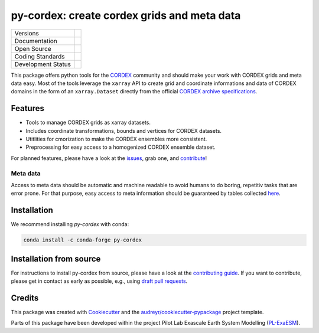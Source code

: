 
py-cordex: create cordex grids and meta data
============================================

+----------------------------+-----------------------------------------------------+
| Versions                   | |pypi| |conda|                                      |
+----------------------------+-----------------------------------------------------+
| Documentation              | |docs| |versions| |binder|                          |
+----------------------------+-----------------------------------------------------+
| Open Source                | |license| |fair| |fossa| |zenodo|                   |
+----------------------------+-----------------------------------------------------+
| Coding Standards           | |black| |pre-commit|                                |
+----------------------------+-----------------------------------------------------+
| Development Status         | |ci| |codecov|                                      |
+----------------------------+-----------------------------------------------------+

This package offers python tools for the `CORDEX <https://cordex.org/>`_ community and should make your work with CORDEX grids and meta data easy.
Most of the tools leverage the ``xarray`` API to create grid and coordinate informations and data of CORDEX domains in the
form of an ``xarray.Dataset`` directly from the official `CORDEX archive specifications <https://cordex.org/experiment-guidelines/experiment-protocol-rcms/>`_.

Features
--------

* Tools to manage CORDEX grids as xarray datasets.
* Includes coordinate transformations, bounds and vertices for CORDEX datasets.
* Utitlities for cmorization to make the CORDEX ensembles more consistent.
* Preprocessing for easy access to a homogenized CORDEX ensemble dataset.

For planned features, please have a look at the `issues <https://github.com/euro-cordex/py-cordex/issues>`_, grab one, and `contribute <https://py-cordex.readthedocs.io/en/latest/contributing.html>`_!

Meta data
^^^^^^^^^
Access to meta data should be automatic and machine readable to avoid humans to do boring, repetitiv tasks that are error prone.
For that purpose, easy access to meta information should be guaranteed by tables collected `here <https://github.com/euro-cordex/tables>`_.

Installation
------------

We recommend installing `py-cordex` with conda:

.. code-block:: console

    conda install -c conda-forge py-cordex


Installation from source
------------------------

For instructions to install py-cordex from source, please have a look at the
`contributing guide <https://py-cordex.readthedocs.io/en/stable/contributing.html>`_.
If you want to contribute, please get in contact as early as possible, e.g.,
using `draft pull requests <https://github.blog/2019-02-14-introducing-draft-pull-requests>`_.


Credits
-------

This package was created with Cookiecutter_ and the `audreyr/cookiecutter-pypackage`_ project template.

.. _Cookiecutter: https://github.com/audreyr/cookiecutter
.. _`audreyr/cookiecutter-pypackage`: https://github.com/audreyr/cookiecutter-pypackage

Parts of this package have been developed within the project Pilot Lab Exascale Earth System Modelling (`PL-ExaESM <https://www.fz-juelich.de/SharedDocs/Meldungen/IAS/JSC/EN/2019/2019-09-pl-exaesm.html>`_).


.. |pypi| image:: https://img.shields.io/pypi/v/py-cordex.svg
        :target: https://pypi.python.org/pypi/py-cordex
        :alt: Python Package Index Build

.. |conda| image:: https://img.shields.io/conda/vn/conda-forge/py-cordex.svg
        :target: https://anaconda.org/conda-forge/py-cordex
        :alt: Conda-forge Build Version

.. |ci| image:: https://github.com/euro-cordex/py-cordex/actions/workflows/ci.yaml/badge.svg
        :target: https://github.com/euro-cordex/py-cordex/actions/workflows/ci.yaml
        :alt: Build Status

.. |codecov| image:: https://codecov.io/gh/euro-cordex/py-cordex/branch/master/graph/badge.svg
        :target: https://codecov.io/gh/euro-cordex/py-cordex
        :alt: Covecov

.. |docs| image:: https://readthedocs.org/projects/py-cordex/badge
        :target: https://py-cordex.readthedocs.io/en/latest
        :alt: Documentation Status

.. |binder| image:: http://mybinder.org/badge_logo.svg
        :target: https://mybinder.org/v2/gh/WCRP-CORDEX/binder-sandbox/main?urlpath=git-pull%3Frepo%3Dhttps%253A%252F%252Fgithub.com%252Feuro-cordex%252Fpy-cordex%26urlpath%3Dlab%252Ftree%252Fpy-cordex%252Fnotebooks%252Fdomains.ipynb%26branch%3Dmain
        :alt: py-cordex examples

.. |zenodo| image:: https://zenodo.org/badge/304687410.svg
        :target: https://zenodo.org/badge/latestdoi/304687410
        :alt: DOI

.. |license| image:: https://img.shields.io/github/license/euro-cordex/py-cordex.svg
        :target: https://github.com/euro-cordex/py-cordex/blob/master/LICENSE
        :alt: License

.. |fair| image:: https://img.shields.io/badge/fair--software.eu-%E2%97%8F%20%20%E2%97%8F%20%20%E2%97%8F%20%20%E2%97%8F%20%20%E2%97%8B-yellow
        :target: https://fair-software.eu
        :alt: FAIR Software Compliance

.. |fossa| image:: https://app.fossa.com/api/projects/git%2Bgithub.com%2Feuro-cordex%2Fpy-cordex.svg?type=shield
        :target: https://app.fossa.com/projects/git%2Bgithub.com%2Feuro-cordex%2Fpy-cordex?ref=badge_shield
        :alt: FOSSA

.. |black| image:: https://img.shields.io/badge/code%20style-black-000000.svg
        :target: https://github.com/psf/black
        :alt: Python Black

.. |pre-commit| image:: https://results.pre-commit.ci/badge/github/euro-cordex/py-cordex/master.svg
        :target: https://results.pre-commit.ci/latest/github/euro-cordex/py-cordex/master
        :alt: pre-commit.ci status

.. |versions| image:: https://img.shields.io/pypi/pyversions/py-cordex.svg
        :target: https://pypi.python.org/pypi/py-cordex
        :alt: Supported Python Versions

.. |funding| image:: https://img.shields.io/badge/Powered%20by-ExaESM-blue.svg
        :target: https://www.exaesm.de/
        :alt: Funding
